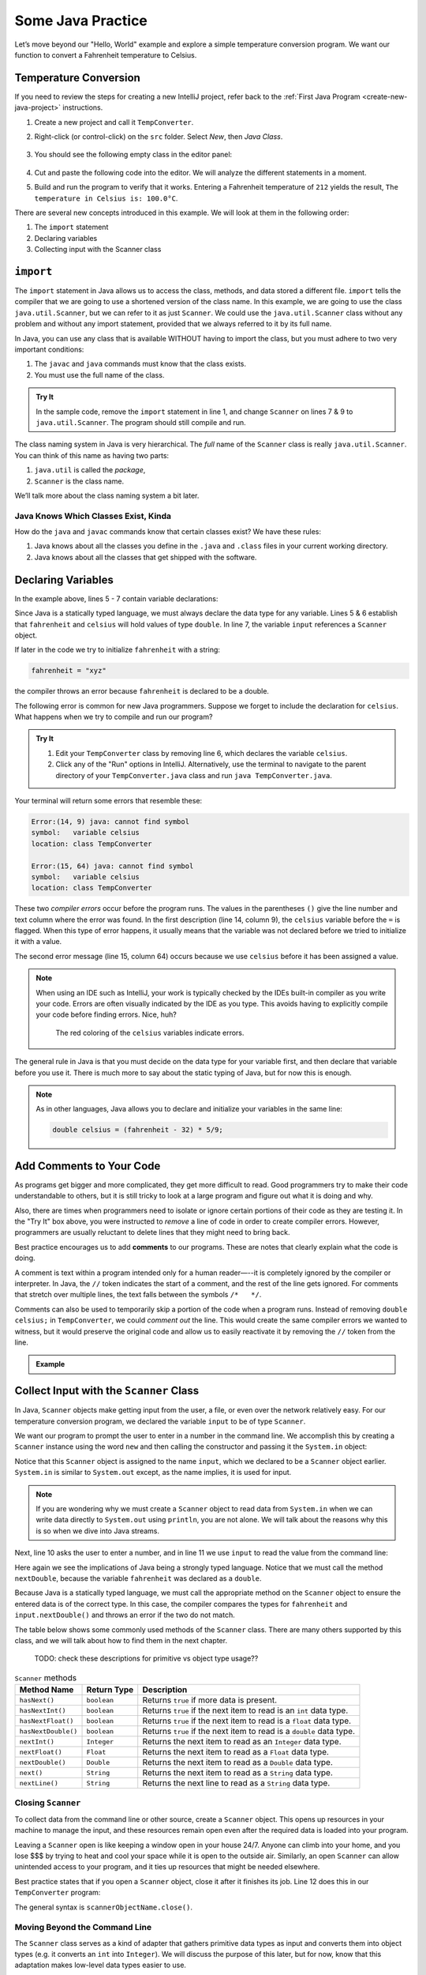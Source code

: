 Some Java Practice
===================

Let’s move beyond our "Hello, World" example and explore a simple temperature
conversion program. We want our function to convert a Fahrenheit temperature to
Celsius.

.. _temp-conversion:

Temperature Conversion
-----------------------

If you need to review the steps for creating a new IntelliJ project, refer
back to the :ref:`First Java Program <create-new-java-project>` instructions.

#. Create a new project and call it ``TempConverter``.
#. Right-click (or control-click) on the ``src`` folder. Select *New*, then
   *Java Class*.

   .. figure:: figures/create-new-class.png
      :alt: Create the TempConverter class.

#. You should see the following empty class in the editor panel:

   .. figure:: figures/TempConverter-class.png
      :alt: New TempConverter class.

#. Cut and paste the following code into the editor. We will analyze the
   different statements in a moment.

   .. sourcecode:: java
      :linenos:

      import java.util.Scanner;

      public class TempConverter {
         public static void main(String[] args) {
            double fahrenheit;
            double celsius;
            Scanner input;

            input = new Scanner(System.in);
            System.out.println("Enter the temperature in Fahrenheit: ");
            fahrenheit = input.nextDouble();
            input.close();

            celsius = (fahrenheit - 32) * 5/9;
            System.out.println("The temperature in Celsius is: " + celsius + "°C");
         }
      }

#. Build and run the program to verify that it works. Entering a Fahrenheit
   temperature of ``212`` yields the result, ``The temperature in Celsius is:
   100.0°C``.

There are several new concepts introduced in this example. We will look
at them in the following order:

#. The ``import`` statement
#. Declaring variables
#. Collecting input with the Scanner class

.. _import-statement:

``import``
-----------

The ``import`` statement in Java allows us to access the class, methods, and
data stored a different file. ``import`` tells the compiler that we are going
to use a shortened version of the class name. In this example, we are going to
use the class ``java.util.Scanner``, but we can refer to it as just
``Scanner``. We could use the ``java.util.Scanner`` class without any problem
and without any import statement, provided that we always referred to it by its
full name.

In Java, you can use any class that is available WITHOUT having to import the
class, but you must adhere to two very important conditions:

#. The ``javac`` and ``java`` commands must know that the class exists.
#. You must use the full name of the class.

.. admonition:: Try It

   In the sample code, remove the ``import`` statement in line 1, and change
   ``Scanner`` on lines 7 & 9 to ``java.util.Scanner``. The program should
   still compile and run.

The class naming system in Java is very hierarchical. The *full* name of the
``Scanner`` class is really ``java.util.Scanner``. You can think of this name
as having two parts:

#. ``java.util`` is called the *package*,
#. ``Scanner`` is the class name.

We’ll talk more about the class naming system a bit later.

Java Knows Which Classes Exist, Kinda
^^^^^^^^^^^^^^^^^^^^^^^^^^^^^^^^^^^^^^

How do the ``java`` and ``javac`` commands know that certain classes
exist? We have these rules:

#. Java knows about all the classes you define in the ``.java`` and ``.class``
   files in your current working directory.
#. Java knows about all the classes that get shipped with the software.

.. _declaring-variables:

Declaring Variables
--------------------

In the example above, lines 5 - 7 contain variable declarations:

.. sourcecode:: java
   :lineno-start: 5

   double fahrenheit;
   double celsius;
   Scanner input;

Since Java is a statically typed language, we must always declare the data type
for any variable. Lines 5 & 6 establish that ``fahrenheit`` and ``celsius``
will hold values of type ``double``. In line 7, the variable ``input``
references a ``Scanner`` object.

If later in the code we try to initialize ``fahrenheit`` with a string:

.. sourcecode:: java

   fahrenheit = "xyz"

the compiler throws an error because ``fahrenheit`` is declared to be a double.

The following error is common for new Java programmers. Suppose we forget to
include the declaration for ``celsius``. What happens when we try to
compile and run our program?

.. admonition:: Try It

   #. Edit your ``TempConverter`` class by removing line 6, which declares the
      variable ``celsius``.
   #. Click any of the "Run" options in IntelliJ. Alternatively, use the
      terminal to navigate to the parent directory of your
      ``TempConverter.java`` class and run ``java TempConverter.java``.

Your terminal will return some errors that resemble these:

.. sourcecode:: bash

   Error:(14, 9) java: cannot find symbol
   symbol:   variable celsius
   location: class TempConverter

   Error:(15, 64) java: cannot find symbol
   symbol:   variable celsius
   location: class TempConverter

These two *compiler errors* occur before the program runs. The values in the
parentheses ``()`` give the line number and text column where the error was
found. In the first description (line 14, column 9), the ``celsius`` variable
before the ``=`` is flagged. When this type of error happens, it usually means
that the variable was not declared before we tried to initialize it with a
value.

The second error message (line 15, column 64) occurs because we use
``celsius`` before it has been assigned a value.

.. admonition:: Note

   When using an IDE such as IntelliJ, your work is typically checked by the
   IDEs built-in compiler as you write your code. Errors are often visually
   indicated by the IDE as you type. This avoids having to explicitly
   compile your code before finding errors. Nice, huh?

   .. figure:: figures/IDE-flagged-errors.png
      :alt: The ``celsius`` variables are flagged.

      The red coloring of the ``celsius`` variables indicate errors.

The general rule in Java is that you must decide on the data type for your
variable first, and then declare that variable before you use it. There is much
more to say about the static typing of Java, but for now this is enough.

.. admonition:: Note

   As in other languages, Java allows you to declare and initialize your
   variables in the same line:

   .. sourcecode:: java

      double celsius = (fahrenheit - 32) * 5/9;

Add Comments to Your Code
--------------------------

As programs get bigger and more complicated, they get more difficult to read.
Good programmers try to make their code understandable to others, but it is
still tricky to look at a large program and figure out what it is doing and
why.

Also, there are times when programmers need to isolate or ignore certain
portions of their code as they are testing it. In the "Try It" box above, you
were instructed to *remove* a line of code in order to create compiler errors.
However, programmers are usually reluctant to delete lines that they might need
to bring back.

.. index:: ! comments

Best practice encourages us to add **comments** to our programs. These are
notes that clearly explain what the code is doing.

A comment is text within a program intended only for a human reader—--it is
completely ignored by the compiler or interpreter. In Java, the ``//`` token
indicates the start of a comment, and the rest of the line gets ignored. For
comments that stretch over multiple lines, the text falls between the symbols
``/*   */``.

Comments can also be used to temporarily skip a portion of the code when a
program runs. Instead of removing ``double celsius;`` in ``TempConverter``, we
could *comment out* the line. This would create the same compiler errors we
wanted to witness, but it would preserve the original code and allow us to
easily reactivate it by removing the ``//`` token from the line.

.. admonition:: Example

   .. sourcecode:: Java
      :linenos:

      import java.util.Scanner;

      // Here is an example of a comment.

      /* Here is how
      to have
      multi-line
      comments. */

      /*
      Or
      like
      this.
      */

      public class HelloWorld {
         public static void main(String[] args) {
            Scanner input; // Comments do not have to start at the beginning of a line.

            input = new Scanner(System.in);
            System.out.println("Please enter your first name: ");
            String name = input.next(); //Declares the 'name' variable and initializes it with text from the command line.
            input.close();

            System.out.println("Hello, " + name + "!");

            // System.out.println("This line will NOT print!");
         }
      }

.. _scanner-input:

Collect Input with the ``Scanner`` Class
-----------------------------------------

In Java, ``Scanner`` objects make getting input from the user, a file, or even
over the network relatively easy. For our temperature conversion program, we
declared the variable ``input`` to be of type ``Scanner``.

.. sourcecode:: java
   :lineno-start: 7

   Scanner input;

We want our program to prompt the user to enter in a number in the command
line. We accomplish this by creating a ``Scanner`` instance using the word
``new`` and then calling the constructor and passing it the ``System.in``
object:

.. sourcecode:: java
   :lineno-start: 9

   input = new Scanner(System.in);

Notice that this ``Scanner`` object is assigned to the name ``input``, which we
declared to be a ``Scanner`` object earlier. ``System.in`` is similar to
``System.out`` except, as the name implies, it is used for input.

.. admonition:: Note

   If you are wondering why we must create a ``Scanner`` object to read data from
   ``System.in`` when we can write data directly to ``System.out`` using
   ``println``, you are not alone. We will talk about the reasons why this is so
   when we dive into Java streams.

Next, line 10 asks the user to enter a number, and in line 11 we use ``input``
to read the value from the command line:

.. sourcecode:: java
   :lineno-start: 10

   System.out.println("Enter the temperature in Fahrenheit: ");
   fahrenheit = input.nextDouble();

Here again we see the implications of Java being a strongly typed language.
Notice that we must call the method ``nextDouble``, because the variable
``fahrenheit`` was declared as a ``double``.

Because Java is a statically typed language, we must call the appropriate
method on the ``Scanner`` object to ensure the entered data is of the correct
type. In this case, the compiler compares the types for ``fahrenheit`` and
``input.nextDouble()`` and throws an error if the two do not match.

The table below shows some commonly used methods of the ``Scanner`` class.
There are many others supported by this class, and we will talk about how to
find them in the next chapter.

   TODO: check these descriptions for primitive vs object type usage??

.. list-table:: ``Scanner`` methods
   :header-rows: 1

   * - Method Name
     - Return Type
     - Description
   * - ``hasNext()``
     - ``boolean``
     - Returns ``true`` if more data is present.
   * - ``hasNextInt()``
     - ``boolean``
     - Returns ``true`` if the next item to read is an ``int`` data type.
   * - ``hasNextFloat()``
     - ``boolean``
     - Returns ``true`` if the next item to read is a ``float`` data type.
   * - ``hasNextDouble()``
     - ``boolean``
     - Returns ``true`` if the next item to read is a ``double`` data type.
   * - ``nextInt()``
     - ``Integer``
     - Returns the next item to read as an ``Integer`` data type.
   * - ``nextFloat()``
     - ``Float``
     - Returns the next item to read as a ``Float`` data type.
   * - ``nextDouble()``
     - ``Double``
     - Returns the next item to read as a ``Double`` data type.
   * - ``next()``
     - ``String``
     - Returns the next item to read as a ``String`` data type.
   * - ``nextLine()``
     - ``String``
     - Returns the next line to read as a ``String`` data type.

Closing ``Scanner``
^^^^^^^^^^^^^^^^^^^^

To collect data from the command line or other source, create a ``Scanner``
object. This opens up resources in your machine to manage the input, and these
resources remain open even after the required data is loaded into your program.

Leaving a ``Scanner`` open is like keeping a window open in your house 24/7.
Anyone can climb into your home, and you lose $$$ by trying to heat and cool
your space while it is open to the outside air. Similarly, an open ``Scanner``
can allow unintended access to your program, and it ties up resources that
might be needed elsewhere.

Best practice states that if you open a ``Scanner`` object, close it after
it finishes its job. Line 12 does this in our ``TempConverter`` program:

.. sourcecode:: java
   :lineno-start: 12

   input.close();

The general syntax is ``scannerObjectName.close()``.

Moving Beyond the Command Line
^^^^^^^^^^^^^^^^^^^^^^^^^^^^^^^

The ``Scanner`` class serves as a kind of adapter that gathers primitive data
types as input and converts them into object types (e.g. it converts an ``int``
into ``Integer``). We will discuss the purpose of this later, but for now,
know that this adaptation makes low-level data types easier to use.

For the temperature conversion program, we collected user input from the
command line, but there are other options for collecting data for our programs.
In future examples, we will create a ``Scanner`` object by passing a ``File``
object as a parameter instead of ``System.in``.

Check Your Understanding
-------------------------

.. admonition:: Question

   An ``import`` statement is required to use a Java class defined in another
   package.

   #. True
   #. False

.. admonition:: Question

   Which of the following ``Scanner`` methods should you use to return an
   expected ``String`` input? Check ALL that apply.

   #. ``.hasNext()``
   #. ``.nextLine()``
   #. ``.next()``
   #. ``.nextFloat()``

